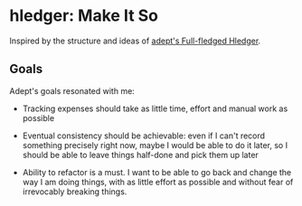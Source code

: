 * hledger: Make It So

Inspired by the structure and ideas of [[https://github.com/adept/full-fledged-hledger/wiki][adept's Full-fledged Hledger]].

** Goals

Adept's goals resonated with me:

- Tracking expenses should take as little time, effort and manual work as possible

- Eventual consistency should be achievable: even if I can't record something precisely right now, maybe I would be able to do it later, so I should be able to leave things half-done and pick them up later

- Ability to refactor is a must. I want to be able to go back and change the way I am doing things, with as little effort as possible and without fear of irrevocably breaking things.
